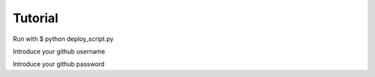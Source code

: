 Tutorial
=========
Run with $ python deploy_script.py

Introduce your github username

Introduce your github password
